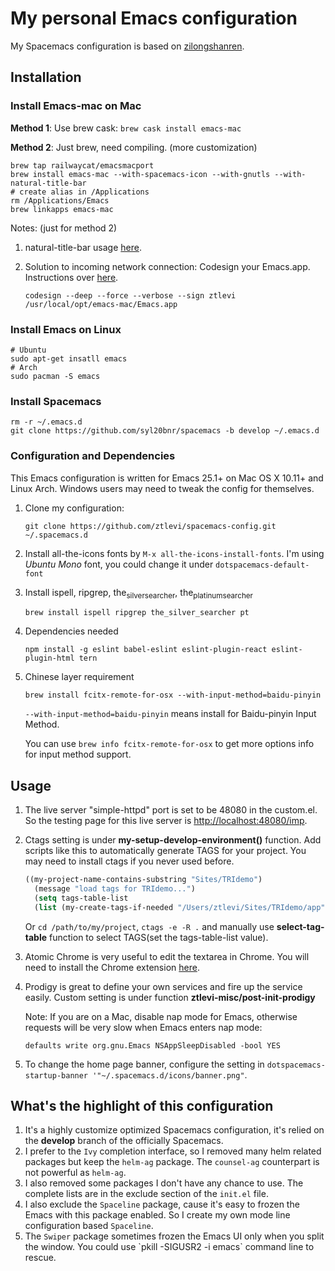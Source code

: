 * My personal Emacs configuration
  My Spacemacs configuration is based on [[https://github.com/zilongshanren/spacemacs-private][zilongshanren]].

** Installation
*** Install Emacs-mac on Mac

    *Method 1*: Use brew cask: ~brew cask install emacs-mac~

    *Method 2*: Just brew, need compiling. (more customization)
    #+BEGIN_SRC shell
    brew tap railwaycat/emacsmacport
    brew install emacs-mac --with-spacemacs-icon --with-gnutls --with-natural-title-bar
    # create alias in /Applications
    rm /Applications/Emacs
    brew linkapps emacs-mac
    #+END_SRC

    Notes: (just for method 2)

    1. natural-title-bar usage [[https://github.com/railwaycat/homebrew-emacsmacport/wiki/Natural-Title-Bar][here]].

    2. Solution to incoming network connection:
       Codesign your Emacs.app. Instructions over [[http://apple.stackexchange.com/questions/3271/how-to-get-rid-of-firewall-accept-incoming-connections-dialog/170566][here]].

       #+BEGIN_SRC shell
       codesign --deep --force --verbose --sign ztlevi /usr/local/opt/emacs-mac/Emacs.app
       #+END_SRC
*** Install Emacs on Linux
    #+BEGIN_SRC shell
    # Ubuntu
    sudo apt-get insatll emacs
    # Arch
    sudo pacman -S emacs
    #+END_SRC

*** Install Spacemacs
    #+BEGIN_SRC shell
    rm -r ~/.emacs.d
    git clone https://github.com/syl20bnr/spacemacs -b develop ~/.emacs.d
    #+END_SRC

*** Configuration and Dependencies
    This Emacs configuration is written for Emacs 25.1+ on Mac OS X 10.11+ and Linux Arch. Windows users may need to tweak the config for themselves.

    1. Clone my configuration:
       #+BEGIN_SRC shell
       git clone https://github.com/ztlevi/spacemacs-config.git ~/.spacemacs.d
       #+END_SRC
    2. Install all-the-icons fonts by ~M-x all-the-icons-install-fonts~. I'm using /Ubuntu Mono/ font, you could change it under ~dotspacemacs-default-font~
    3. Install ispell, ripgrep, the_silver_searcher, the_platinum_searcher
       #+BEGIN_SRC shell
       brew install ispell ripgrep the_silver_searcher pt
       #+END_SRC
    4. Dependencies needed
       #+BEGIN_SRC shell
       npm install -g eslint babel-eslint eslint-plugin-react eslint-plugin-html tern
       #+END_SRC
    5. Chinese layer requirement
       #+BEGIN_SRC shell
       brew install fcitx-remote-for-osx --with-input-method=baidu-pinyin
       #+END_SRC

       =--with-input-method=baidu-pinyin= means install for Baidu-pinyin Input Method.

       You can use =brew info fcitx-remote-for-osx= to get more options info for input method support.

** Usage
   1. The live server "simple-httpd" port is set to be 48080 in the custom.el. So the testing page for this live server is http://localhost:48080/imp.

   2. Ctags setting is under *my-setup-develop-environment()* function. Add scripts like this to automatically generate TAGS for your project. You may need to install ctags if you never used before.
      #+BEGIN_SRC lisp
      ((my-project-name-contains-substring "Sites/TRIdemo")
        (message "load tags for TRIdemo...")
        (setq tags-table-list
        (list (my-create-tags-if-needed "/Users/ztlevi/Sites/TRIdemo/app"))))
      #+END_SRC
        
      Or ~cd /path/to/my/project~, ~ctags -e -R .~ and manually use *select-tag-table* function to select TAGS(set the tags-table-list value).

   3. Atomic Chrome is very useful to edit the textarea in Chrome. You will need to install the Chrome extension [[https://chrome.google.com/webstore/detail/atomic-chrome/lhaoghhllmiaaagaffababmkdllgfcmc][here]].

   4. Prodigy is great to define your own services and fire up the service easily. Custom setting is under function *ztlevi-misc/post-init-prodigy*

      Note: If you are on a Mac, disable nap mode for Emacs, otherwise requests will be very slow when Emacs enters nap mode:
      #+BEGIN_SRC shell
      defaults write org.gnu.Emacs NSAppSleepDisabled -bool YES
      #+END_SRC

   5. To change the home page banner, configure the setting in ~dotspacemacs-startup-banner '"~/.spacemacs.d/icons/banner.png"~.

** What's the highlight of this configuration
   1. It's a highly customize optimized Spacemacs configuration, it's relied on the *develop* branch of the officially Spacemacs.
   2. I prefer to the =Ivy= completion interface, so I removed many helm related packages but keep the =helm-ag= package. The =counsel-ag= counterpart is not powerful as =helm-ag=.
   3. I also removed some packages I don't have any chance to use. The complete lists are in the exclude section of the =init.el= file.
   4. I also exclude the =Spaceline= package, cause it's easy to frozen the Emacs with this package enabled. So I create my own mode line configuration based =Spaceline=.
   5. The =Swiper= package sometimes frozen the Emacs UI only when you split the window. You could use `pkill -SIGUSR2 -i emacs` command line to rescue.
